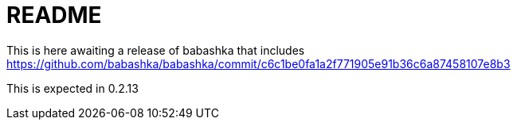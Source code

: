 = README

This is here awaiting a release of babashka that includes
https://github.com/babashka/babashka/commit/c6c1be0fa1a2f771905e91b36c6a87458107e8b3

This is expected in 0.2.13

